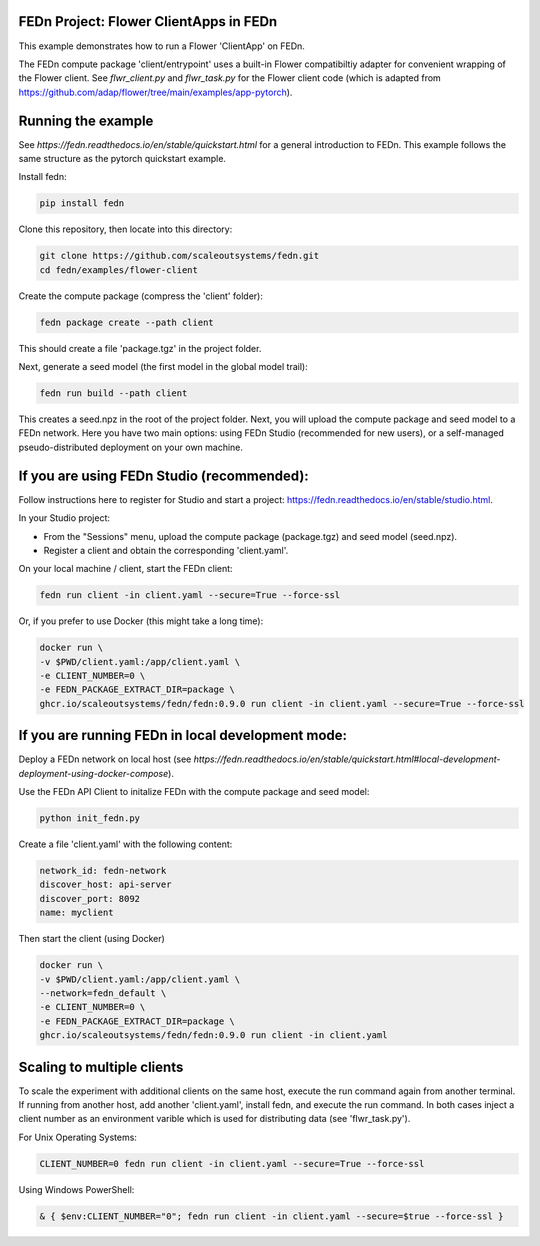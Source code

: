 FEDn Project: Flower ClientApps in FEDn
---------------------------------------

This example demonstrates how to run a Flower 'ClientApp' on FEDn.

The FEDn compute package 'client/entrypoint' 
uses a built-in Flower compatibiltiy adapter for convenient wrapping of the Flower client.
See `flwr_client.py` and `flwr_task.py` for the Flower client code (which is adapted from 
https://github.com/adap/flower/tree/main/examples/app-pytorch).


Running the example
-------------------

See `https://fedn.readthedocs.io/en/stable/quickstart.html` for a general introduction to FEDn. 
This example follows the same structure as the pytorch quickstart example. 

Install fedn:

.. code-block::

   pip install fedn

Clone this repository, then locate into this directory:

.. code-block::

   git clone https://github.com/scaleoutsystems/fedn.git
   cd fedn/examples/flower-client

Create the compute package (compress the 'client' folder):

.. code-block::

   fedn package create --path client

This should create a file 'package.tgz' in the project folder.

Next, generate a seed model (the first model in the global model trail):

.. code-block::

   fedn run build --path client

This creates a seed.npz in the root of the project folder. Next, you will upload the compute package and seed model to
a FEDn network. Here you have two main options: using FEDn Studio 
(recommended for new users), or a self-managed pseudo-distributed deployment
on your own machine. 

If you are using FEDn Studio (recommended):
-------------------------------------------

Follow instructions here to register for Studio and start a project: https://fedn.readthedocs.io/en/stable/studio.html.

In your Studio project: 

- From the "Sessions" menu, upload the compute package (package.tgz) and seed model (seed.npz). 
- Register a client and obtain the corresponding 'client.yaml'.  

On your local machine / client, start the FEDn client: 


.. code-block::

   fedn run client -in client.yaml --secure=True --force-ssl


Or, if you prefer to use Docker (this might take a long time):

.. code-block::

   docker run \
   -v $PWD/client.yaml:/app/client.yaml \
   -e CLIENT_NUMBER=0 \
   -e FEDN_PACKAGE_EXTRACT_DIR=package \
   ghcr.io/scaleoutsystems/fedn/fedn:0.9.0 run client -in client.yaml --secure=True --force-ssl


If you are running FEDn in local development mode:
--------------------------------------------------

Deploy a FEDn network on local host (see `https://fedn.readthedocs.io/en/stable/quickstart.html#local-development-deployment-using-docker-compose`). 

Use the FEDn API Client to initalize FEDn with the compute package and seed model: 

.. code-block::

   python init_fedn.py

Create a file 'client.yaml' with the following content: 

.. code-block::
   
   network_id: fedn-network
   discover_host: api-server
   discover_port: 8092
   name: myclient

Then start the client (using Docker)

.. code-block::

   docker run \
   -v $PWD/client.yaml:/app/client.yaml \
   --network=fedn_default \
   -e CLIENT_NUMBER=0 \
   -e FEDN_PACKAGE_EXTRACT_DIR=package \
   ghcr.io/scaleoutsystems/fedn/fedn:0.9.0 run client -in client.yaml


Scaling to multiple clients
------------------------------------------------------------------

To scale the experiment with additional clients on the same host, execute the run command
again from another terminal. If running from another host, add another 'client.yaml', install 
fedn, and execute the run command. In both cases inject a client number as an environment 
varible which is used for distributing data (see 'flwr_task.py').

For Unix Operating Systems:

.. code-block::

   CLIENT_NUMBER=0 fedn run client -in client.yaml --secure=True --force-ssl

Using Windows PowerShell:

.. code-block::

   & { $env:CLIENT_NUMBER="0"; fedn run client -in client.yaml --secure=$true --force-ssl }

